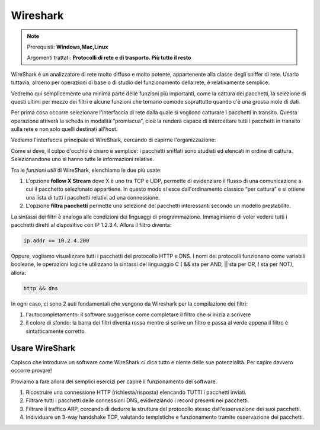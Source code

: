 =========
Wireshark
=========

.. note::

    Prerequisti: **Windows,Mac,Linux**
    
    Argomenti trattati: **Protocolli di rete e di trasporto. Più tutto il resto**
      
    
.. Qui inizia il testo dell'esperienza

 
WireShark è un analizzatore di rete molto diffuso e molto potente, appartenente alla classe degli sniffer di rete. Usarlo tuttavia, almeno per operazioni di base o di studio del funzionamento della rete, è relativamente semplice.

Vedremo qui semplicemente una minima parte delle funzioni più importanti, come la cattura dei pacchetti, la selezione di questi ultimi per mezzo dei filtri e alcune funzioni che tornano comode soprattutto quando c'è una grossa mole di dati.


Per prima cosa occorre selezionare l'interfaccia di rete dalla quale si vogliono catturare i pacchetti in transito. Questa operazione attiverà la scheda in modalità “promiscua”, cioè la renderà capace di intercettare tutti i pacchetti in transito sulla rete e non solo quelli destinati all'host. 


.. image:: images/wireshark_NIC_selection.jpg


Vediamo l'interfaccia principale di WireShark, cercando di capirne l'organizzazione:


.. image:: images/wireshark_UI.png


Come si deve, il colpo d'occhio è chiaro e semplice: i pacchetti sniffati sono studiati ed elencati in ordine di cattura. Selezionandone uno si hanno tutte le informazioni relative.


Tra le *funzioni utili* di WireShark, elenchiamo le due più usate:


#. L'opzione **follow X Stream** dove X è uno tra TCP e UDP, permette di evidenziare il flusso di una comunicazione a cui il pacchetto selezionato appartiene. 
   In questo modo si esce dall'ordinamento classico “per cattura” e si ottiene una lista di tutti i pacchetti relativi ad una connessione.

#. L'opzione **filtra pacchetti** permette una selezione dei pacchetti interessanti secondo un modello prestabilito.


La sintassi dei filtri è analoga alle condizioni dei linguaggi di programmazione. Immaginiamo di voler vedere tutti i pacchetti diretti al dispositivo
con IP 1.2.3.4. Allora il filtro diventa:


.. code:: bash
    
    ip.addr == 10.2.4.200


Oppure, vogliamo visualizzare tutti i pacchetti del protocollo HTTP e DNS. I nomi dei protocolli funzionano come variabili booleane, le operazioni logiche
utilizzano la sintassi del linguaggio C ( && sta per AND, || sta per OR, ! sta per NOT), allora:


.. code:: bash
    
    http && dns


In ogni caso, ci sono 2 auti fondamentali che vengono da Wireshark per la compilazione dei filtri:

#. l'autocompletamento: il software suggerisce come completare il filtro che si inizia a scrivere

#. il colore di sfondo: la barra dei filtri diventa rossa mentre si scrive un filtro e passa al verde appena il filtro è sintatticamente corretto.


Usare WireShark
===============

Capisco che introdurre un software come WireShark ci dica tutto e niente delle sue potenzialità. Per capire davvero occorre provare!

Proviamo a fare allora dei semplici esercizi per capire il funzionamento del software.


#. Ricostruire una connessione HTTP (richiesta/risposta) elencando TUTTI i pacchetti inviati.

#. Filtrare tutti i pacchetti delle connessioni DNS, evidenziando i record presenti nei pacchetti.

#. Filtrare il traffico ARP, cercando di dedurre la struttura del protocollo stesso dall'osservazione dei suoi pacchetti.

#. Individuare un 3-way handshake TCP, valutando tempistiche e funzionamento tramite osservazione dei pacchetti.

 
